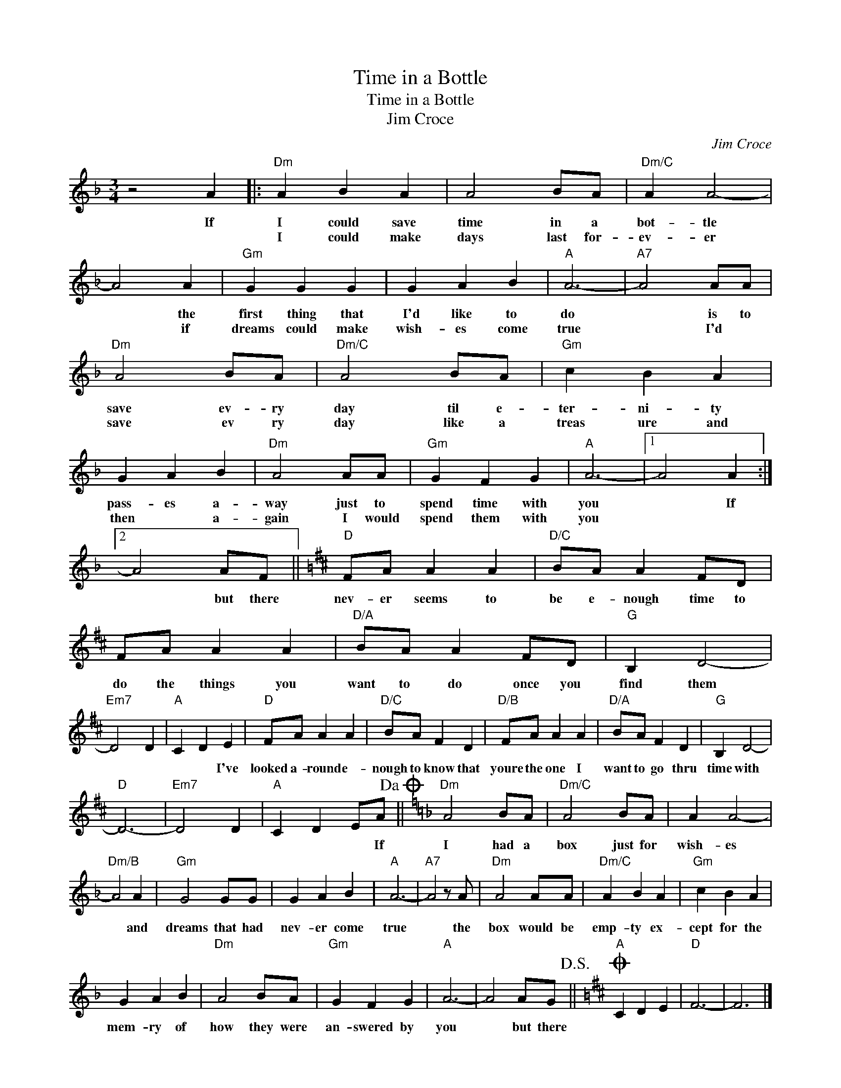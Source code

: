 X:1
T:Time in a Bottle
T:Time in a Bottle
T:Jim Croce
C:Jim Croce
Z:All Rights Reserved
L:1/4
M:3/4
K:F
V:1 treble 
%%MIDI program 4
V:1
 z2 A |:"Dm" A B A | A2 B/A/ |"Dm/C" A A2- | A2 A |"Gm" G G G | G A B |"A" A3- |"A7" A2 A/A/ | %9
w: If|I could save|time in a|bot- tle|* the|first thing that|I'd like to|do|* is to|
w: |I could make|days last for-|ev- er|* if|dreams could make|wish- es come|true|* I'd *|
"Dm" A2 B/A/ |"Dm/C" A2 B/A/ |"Gm" c B A | G A B |"Dm" A2 A/A/ |"Gm" G F G |"A" A3- |1 A2 A :|2 %17
w: save ev- ry|day til e-|ter- ni- ty|pass- es a-|way just to|spend time with|you|* If|
w: save ev ry|day like a|treas ure and|then * a-|gain I would|spend them with|you||
 A2 A/F/ ||[K:D]"D" F/A/ A A |"D/C" B/A/ A F/D/ | F/A/ A A |"D/A" B/A/ A F/D/ |"G" B, D2- | %23
w: * but there|nev- er seems to|be e- nough time to|do the things you|want to do once you|find them|
w: ||||||
"Em7" D2 D |"A" C D E |"D" F/A/ A A |"D/C" B/A/ F D |"D/B" F/A/ A A |"D/A" B/A/ F D |"G" B, D2- | %30
w: |* * I've|looked a- round e-|nough to know that|youre the one I|want to go thru|time with|
w: |||||||
"D" D3- |"Em7" D2 D |"A" C D E/A/!dacoda! ||[K:F]"Dm" A2 B/A/ |"Dm/C" A2 B/A/ | A A2- | %36
w: ||* * * If|I had a|box just for|wish- es|
w: ||||||
"Dm/B" A2 A |"Gm" G2 G/G/ | G A B |"A" A3- |"A7" A2 z/ A/ |"Dm" A2 A/A/ |"Dm/C" A B A |"Gm" c B A | %44
w: * and|dreams that had|nev- er come|true|* the|box would be|emp- ty ex-|cept for the|
w: ||||||||
 G A B |"Dm" A2 B/A/ |"Gm" G F G |"A" A3- | A2 A/G/!D.S.! ||[K:D]O"A" C D E |"D" F3- | F3 |] %52
w: mem- ry of|how they were|an- swered by|you|* but there||||
w: ||||||||


